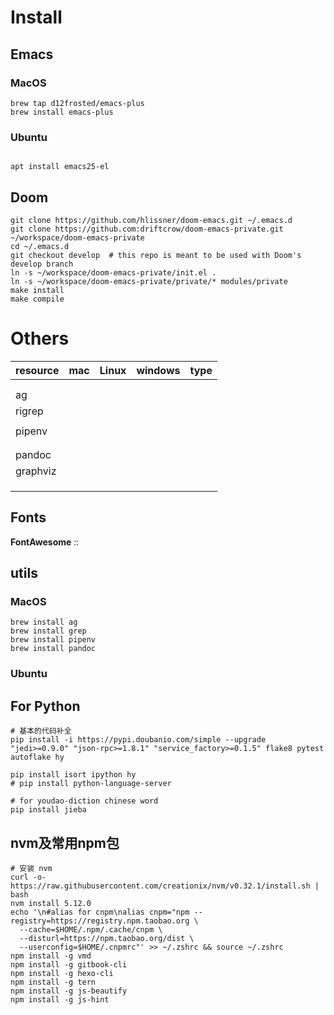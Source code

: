 
* Install

** Emacs

*** MacOS
#+BEGIN_SRC shell
brew tap d12frosted/emacs-plus
brew install emacs-plus
#+END_SRC

*** Ubuntu
#+BEGIN_SRC shell

apt install emacs25-el
#+END_SRC

** Doom
#+BEGIN_SRC shell
git clone https://github.com/hlissner/doom-emacs.git ~/.emacs.d
git clone https://github.com:driftcrow/doom-emacs-private.git ~/workspace/doom-emacs-private
cd ~/.emacs.d
git checkout develop  # this repo is meant to be used with Doom's develop branch
ln -s ~/workspace/doom-emacs-private/init.el .
ln -s ~/workspace/doom-emacs-private/private/* modules/private
make install
make compile
#+END_SRC

* Others
| resource | mac | Linux | windows | type |
|----------+-----+-------+---------+------|
|          |     |       |         |      |
|          |     |       |         |      |
| ag       |     |       |         |      |
| rigrep   |     |       |         |      |
|          |     |       |         |      |
| pipenv   |     |       |         |      |
|          |     |       |         |      |
|          |     |       |         |      |
| pandoc   |     |       |         |      |
| graphviz |     |       |         |      |
|          |     |       |         |      |
|          |     |       |         |      |
|          |     |       |         |      |


** Fonts
*FontAwesome* ::

** utils

*** MacOS
#+BEGIN_SRC shell
brew install ag
brew install grep
brew install pipenv
brew install pandoc
#+END_SRC
*** Ubuntu

** For Python
#+BEGIN_SRC shell
# 基本的代码补全
pip install -i https://pypi.doubanio.com/simple --upgrade "jedi>=0.9.0" "json-rpc>=1.8.1" "service_factory>=0.1.5" flake8 pytest autoflake hy

pip install isort ipython hy
# pip install python-language-server

# for youdao-diction chinese word
pip install jieba
#+END_SRC

** nvm及常用npm包
#+BEGIN_SRC shell
# 安装 nvm
curl -o- https://raw.githubusercontent.com/creationix/nvm/v0.32.1/install.sh | bash
nvm install 5.12.0
echo '\n#alias for cnpm\nalias cnpm="npm --registry=https://registry.npm.taobao.org \
  --cache=$HOME/.npm/.cache/cnpm \
  --disturl=https://npm.taobao.org/dist \
  --userconfig=$HOME/.cnpmrc"' >> ~/.zshrc && source ~/.zshrc
npm install -g vmd
npm install -g gitbook-cli
npm install -g hexo-cli
npm install -g tern
npm install -g js-beautify
npm install -g js-hint
#+END_SRC
